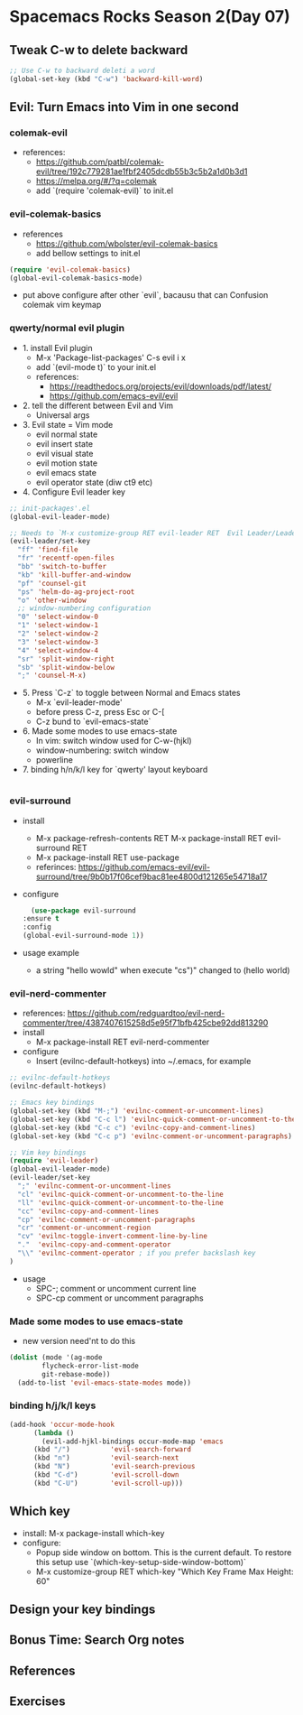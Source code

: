 * Spacemacs Rocks Season 2(Day 07)

** Tweak C-w to delete backward

#+BEGIN_SRC emacs-lisp
  ;; Use C-w to backward deleti a word
  (global-set-key (kbd "C-w") 'backward-kill-word)

#+END_SRC

** Evil: Turn Emacs into Vim in one second
*** colemak-evil 
- references: 
  * https://github.com/patbl/colemak-evil/tree/192c779281ae1fbf2405dcdb55b3c5b2a1d0b3d1
  * https://melpa.org/#/?q=colemak
  * add `(require 'colemak-evil)` to init.el

*** evil-colemak-basics
- references
  * https://github.com/wbolster/evil-colemak-basics
  * add bellow settings to init.el

#+BEGIN_SRC emacs-lisp
  (require 'evil-colemak-basics)
  (global-evil-colemak-basics-mode)
#+END_SRC
  * put above configure after other `evil`, bacausu that can Confusion colemak vim keymap

*** qwerty/normal evil plugin
- 1. install Evil plugin
  + M-x 'Package-list-packages' C-s evil i x
  + add `(evil-mode t)` to your init.el
  + references:
    - https://readthedocs.org/projects/evil/downloads/pdf/latest/
    - https://github.com/emacs-evil/evil
- 2. tell the different between Evil and Vim
  + Universal args
- 3. Evil state = Vim mode
  + evil normal state
  + evil insert state
  + evil visual state
  + evil motion state
  + evil emacs state
  + evil operator state (diw ct9 etc)
- 4. Configure Evil leader key
#+BEGIN_SRC emacs-lisp
  ;; init-packages'.el
  (global-evil-leader-mode)

  ;; Needs to `M-x customize-group RET evil-leader RET  Evil Leader/Leade: SPC`, change '\' to 'SPC(Space)'
  (evil-leader/set-key
    "ff" 'find-file
    "fr" 'recentf-open-files
    "bb" 'switch-to-buffer
    "kb" 'kill-buffer-and-window
    "pf" 'counsel-git
    "ps" 'helm-do-ag-project-root
    "o" 'other-window
    ;; window-numbering configuration
    "0" 'select-window-0
    "1" 'select-window-1
    "2" 'select-window-2
    "3" 'select-window-3
    "4" 'select-window-4
    "sr" 'split-window-right
    "sb" 'split-window-below
    ";" 'counsel-M-x)
    
#+END_SRC

- 5. Press `C-z` to toggle between Normal and Emacs states
  + M-x `evil-leader-mode'
  + before press C-z, press Esc or C-[
  + C-z bund to `evil-emacs-state`
- 6. Made some modes to use emacs-state
  + In vim: switch window used for C-w-(hjkl)
  + window-numbering: switch window
  + powerline
- 7. binding h/n/k/l key for `qwerty' layout keyboard

#+BEGIN_SRC emacs-lisp

#+END_SRC

*** evil-surround
- install
  + M-x package-refresh-contents RET M-x package-install RET evil-surround RET
  + M-x package-install RET use-package
  + referinces: https://github.com/emacs-evil/evil-surround/tree/9b0b17f06cef9bac81ee4800d121265e54718a17
- configure
    #+BEGIN_SRC emacs-lisp
      (use-package evil-surround
	:ensure t
	:config
	(global-evil-surround-mode 1))
    #+END_SRC
- usage example
  + a string "hello wowld" when execute "cs")" changed to (hello world)

*** evil-nerd-commenter
- references: https://github.com/redguardtoo/evil-nerd-commenter/tree/4387407615258d5e95f71bfb425cbe92dd813290
- install
  + M-x package-install RET evil-nerd-commenter
- configure
  + Insert (evilnc-default-hotkeys) into ~/.emacs, for example
#+BEGIN_SRC emacs-lisp
  ;; evilnc-default-hotkeys
  (evilnc-default-hotkeys)

  ;; Emacs key bindings
  (global-set-key (kbd "M-;") 'evilnc-comment-or-uncomment-lines)
  (global-set-key (kbd "C-c l") 'evilnc-quick-comment-or-uncomment-to-the-line)
  (global-set-key (kbd "C-c c") 'evilnc-copy-and-comment-lines)
  (global-set-key (kbd "C-c p") 'evilnc-comment-or-uncomment-paragraphs)

  ;; Vim key bindings
  (require 'evil-leader)
  (global-evil-leader-mode)
  (evil-leader/set-key
    ";" 'evilnc-comment-or-uncomment-lines
    "cl" 'evilnc-quick-comment-or-uncomment-to-the-line
    "ll" 'evilnc-quick-comment-or-uncomment-to-the-line
    "cc" 'evilnc-copy-and-comment-lines
    "cp" 'evilnc-comment-or-uncomment-paragraphs
    "cr" 'comment-or-uncomment-region
    "cv" 'evilnc-toggle-invert-comment-line-by-line
    "."  'evilnc-copy-and-comment-operator
    "\\" 'evilnc-comment-operator ; if you prefer backslash key
  )
#+END_SRC
- usage
  + SPC-; comment or uncomment current line
  + SPC-cp comment or uncomment paragraphs

*** Made some modes to use emacs-state
- new version need'nt to do this
#+BEGIN_SRC emacs-lisp
  (dolist (mode '(ag-mode
		  flycheck-error-list-mode
		  git-rebase-mode))
    (add-to-list 'evil-emacs-state-modes mode))
#+END_SRC

*** binding h/j/k/l keys
#+BEGIN_SRC emacs-lisp
  (add-hook 'occur-mode-hook
	    (lambda ()
	      (evil-add-hjkl-bindings occur-mode-map 'emacs
		(kbd "/")          'evil-search-forward
		(kbd "n")          'evil-search-next
		(kbd "N")          'evil-search-previous
		(kbd "C-d")        'evil-scroll-down
		(kbd "C-U")        'evil-scroll-up)))
#+END_SRC

** Which key
- install: M-x package-install which-key
- configure:
  * Popup side window on bottom. This is the current default. To restore this setup use `(which-key-setup-side-window-bottom)`
  * M-x customize-group RET which-key "Which Key Frame Max Height: 60"

** Design your key bindings

** Bonus Time: Search Org notes

** References

** Exercises

   
